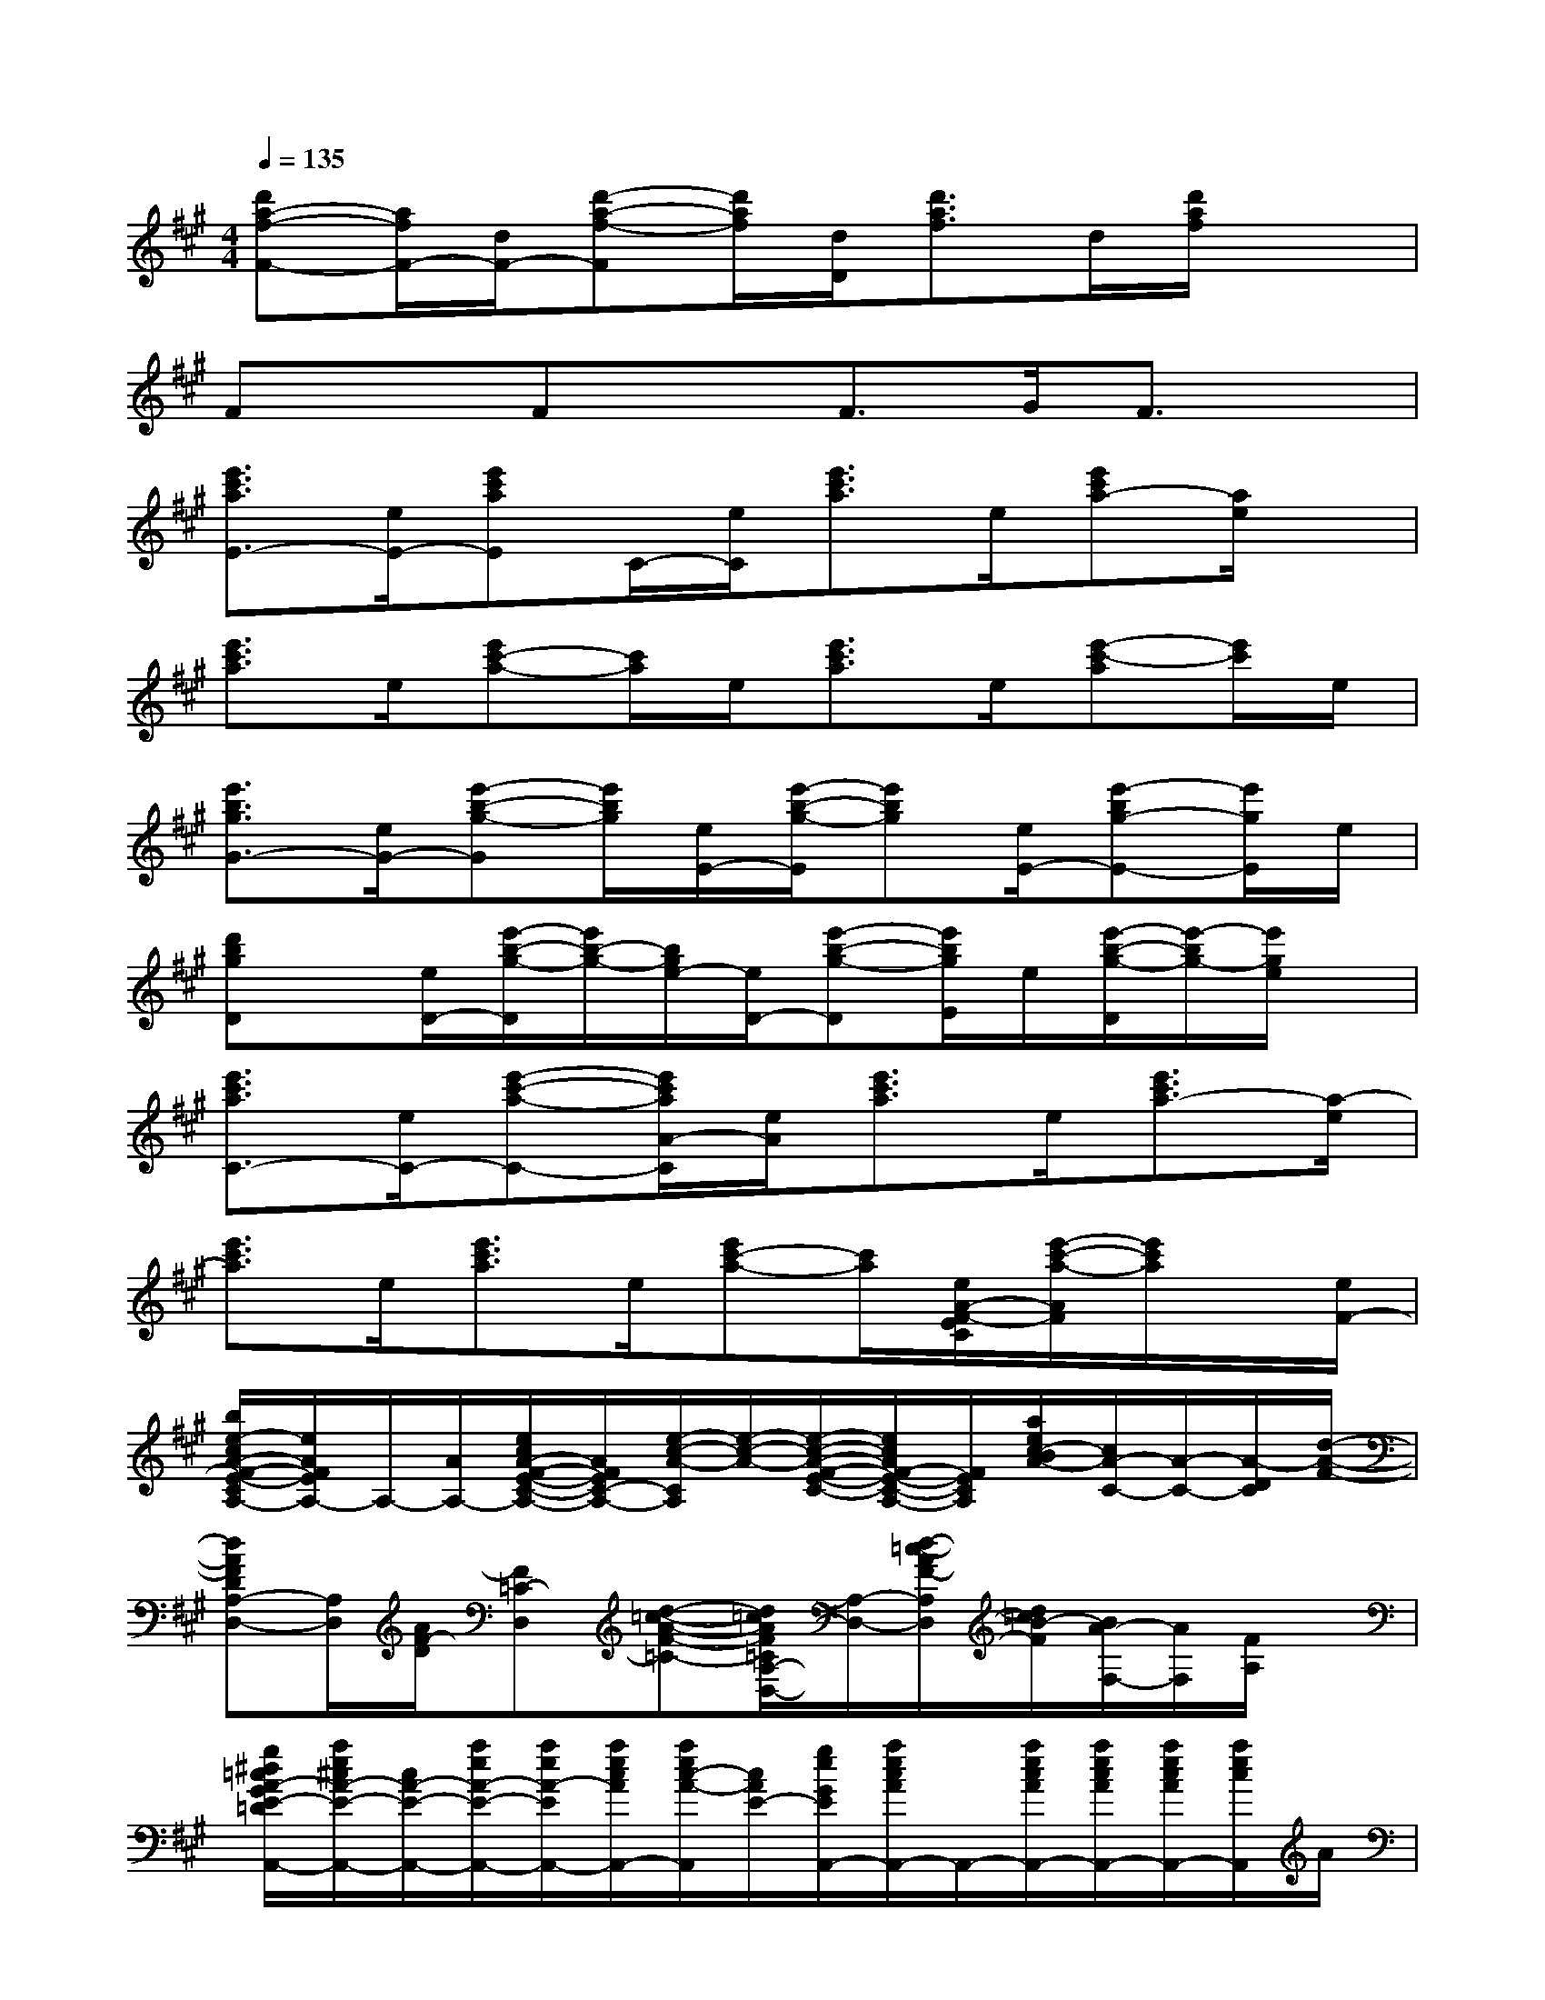 X:1
T:
M:4/4
L:1/8
Q:1/4=135
K:A%3sharps
V:1
[d'a-f-F-][a/2f/2F/2-][d/2F/2-][d'-a-f-F][d'/2a/2f/2][d/2D/2][d'3/2a3/2f3/2]d/2[d'/2a/2f/2]x3/2|
FxFxF>GF3/2x/2|
[e'3/2c'3/2a3/2E3/2-][e/2E/2-][e'c'aE]C/2-[e/2C/2][e'3/2c'3/2a3/2]e/2[e'c'a-][a/2e/2]x/2|
[e'3/2c'3/2a3/2]e/2[e'c'-a-][c'/2a/2]e/2[e'3/2c'3/2a3/2]e/2[e'-c'-a][e'/2c'/2]e/2|
[e'3/2b3/2g3/2G3/2-][e/2G/2-][e'-b-g-G][e'/2b/2g/2][e/2E/2-][e'/2-b/2-g/2-E/2][e'bg][e/2E/2-][e'-bg-E-][e'/2g/2E/2]e/2|
[d'bgD]x/2[e/2D/2-][e'/2-b/2-g/2-D/2][e'/2b/2-g/2-][b/2g/2e/2-][e/2D/2-][e'-b-g-D][e'/2b/2g/2E/2]e/2[e'/2-b/2-g/2-D/2][e'/2-b/2g/2-][e'/2g/2e/2]x/2|
[e'3/2c'3/2a3/2C3/2-][e/2C/2-][e'-c'-a-C-][e'/2c'/2a/2A/2-C/2][e/2A/2][e'3/2c'3/2a3/2]e/2[e'3/2c'3/2a3/2-][a/2-e/2]|
[e'3/2c'3/2a3/2]e/2[e'3/2c'3/2a3/2]e/2[e'c'-a-][c'/2a/2][e/2A/2-F/2-E/2C/2][e'/2-c'/2-a/2-A/2F/2][e'/2c'/2a/2]x/2[e/2F/2-]|
[b/2e/2-c/2A/2-F/2-E/2-C/2A,/2-][e/2A/2F/2E/2A,/2-]A,/2-[A/2A,/2-][e/2c/2A/2-F/2-E/2-C/2-A,/2-][A/2F/2E/2C/2-A,/2-][e/2-c/2-A/2-C/2A,/2][e/2-c/2-A/2-][e/2-c/2-A/2-F/2-E/2-C/2-][e/2c/2A/2F/2-E/2-C/2-A,/2-][F/2E/2C/2A,/2][a/2e/2c/2-B/2A/2-][c/2A/2-C/2-][A/2-C/2-][A/2-D/2C/2][d/2-A/2-F/2-]|
[dAFDA,-D,-][A,/2D,/2][A/2F/2-D/2][F=C-D,][d-=c-A-F-=C-][d/2=c/2A/2F/2=C/2A,/2-D,/2-][A,/2-D,/2-][d/2-=c/2-A/2F/2-A,/2D,/2][d/2=c/2B/2-F/2][B/2A/2-F,/2-][A/2F,/2][F/2A,/2]x/2|
[g/2^d/2=c/2A/2-G/2E/2-=D/2A,,/2-][a/2e/2^c/2A/2-E/2-A,,/2-][c/2A/2-E/2-A,,/2-][a/2e/2A/2-E/2-A,,/2-][a/2e/2A/2-E/2A,,/2-][a/2e/2c/2A/2A,,/2-][a/2e/2c/2-A/2-A,,/2][c/2A/2E/2-][g/2e/2G/2E/2A,,/2-][a/2e/2c/2A/2A,,/2-]A,,/2-[a/2e/2c/2A/2A,,/2-][a/2e/2c/2A/2A,,/2-][a/2e/2c/2A/2A,,/2-][a/2e/2c/2A,,/2]A/2|
[=c'/2a/2e/2=c/2A,,/2-][e/2-^c/2A,,/2-][c'/2a/2e/2c/2A,,/2-][c'/2a/2e/2c/2A,,/2-][A,/2-E,/2-A,,/2-][c'/2a/2e/2c/2A,/2E,/2A,,/2-][c'/2a/2e/2c/2A,,/2]^d/2[^d'/2A,,/2-][e'/2c'/2e/2A,,/2-][e'/2c'/2a/2e/2A/2F/2C/2A,,/2-][e'/2c'/2a/2e/2A,,/2-][A,/2E,/2C,/2A,,/2][e'/2c'/2e/2][e'/2c'/2a/2e/2F/2F,/2][A/2-F/2-=D/2]|
[A/2F/2A,/2-F,/2-D,/2-][A,/2-F,/2-D,/2-][D/2A,/2-F,/2D,/2][=C/2-A,/2-][d/2=c/2A/2F/2=C/2A,/2-F,/2-D,/2-][A,/2F,/2-D,/2][d/2-=c/2-A/2-F/2-F,/2][d/2-=c/2-A/2-F/2-][d/2=c/2A/2-F/2-D/2-A,,/2][A/2F/2-D/2-][d=cBA-FD][A-=CA,F,-D,][d/2-A/2-F/2-D/2-F,/2][d/2-A/2-F/2-D/2-]|
[d-A-FDE,D,-][d/2A/2F/2D/2-D,/2]D/2-[d/2-A/2F/2D/2=C/2-A,/2-F,/2-D,/2-][d/2=C/2A,/2F,/2-D,/2][d/2-A/2-F/2-D/2-F,/2][d/2-A/2-F/2-D/2-][d/2A/2F/2D/2A,,/2]x/2[dBA-FD][A/2=C/2A,/2F,/2-D,/2-][F,/2D,/2][F/2A,/2][g/2A/2-G/2E/2-]|
[^d/2=c/2A/2-E/2-A,,/2-][a/2-e/2A/2-E/2-A,,/2-][a/2e/2^c/2A/2-E/2-A,,/2-][a/2e/2c/2A/2-E/2A,/2-E,/2-A,,/2-][A/2-A,/2E,/2-A,,/2-][a/2e/2c/2A/2E,/2A,,/2][e/2c/2-A/2-E/2-][e/2c/2A/2G/2E/2A,,/2-][g/2A,,/2-][a/2-e/2c/2A/2A,,/2-][a/2e/2c/2A/2A,,/2-][a/2e/2c/2A/2A,/2E,/2-A,,/2-][E,/2-A,,/2][a/2e/2c/2A/2E,/2][a/2e/2c/2A/2][e/2=c/2A,,/2-]|
[a/2A,,/2-][^c'/2a/2e/2c/2A,,/2-][c'/2a/2e/2c/2A,,/2-][c'/2e/2c/2A,/2-E,/2-A,,/2-][a/2A,/2E,/2A,,/2][c'/2a/2e/2c/2][c'/2e/2c/2E,/2]x/2[^d'/2c'/2g/2^d/2A,,/2-][e'/2c'/2a/2e/2A,,/2-][e'/2c'/2a/2e/2A/2A,,/2][e'/2c'/2a/2e/2A/2][E,/2C,/2][e'/2c'/2a/2e/2][e'/2c'/2a/2e/2A/2][e'/2b/2g/2e/2B/2-E/2-E,/2-]